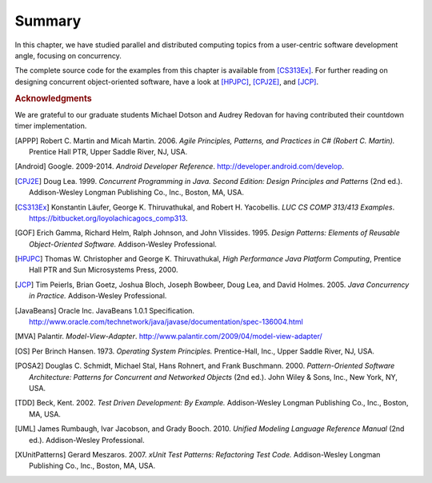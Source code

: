 Summary
=================

In this chapter, we have studied parallel and distributed computing
topics from a user-centric software development angle, focusing on
concurrency.


.. todo:: end of section summaries, Q&A/FAQ, questions to ponder/exercises 


.. todo:: Key takeaways: derive from stated learning outcomes.

The complete source code for the examples from this chapter is
available from [CS313Ex]_. For further reading on designing concurrent
object-oriented software, have a look at [HPJPC]_, [CPJ2E]_, and
[JCP]_.

.. rubric:: Acknowledgments

We are grateful to our graduate students Michael Dotson and Audrey
Redovan for having contributed their countdown timer implementation.


.. This section contains all bibliographic references in a central
   place. (They could also be decentralized but it seems easier to
   avoid duplication in this way.)

.. [APPP] Robert C. Martin and Micah Martin. 2006. *Agile Principles, Patterns, and Practices in C# (Robert C. Martin).* Prentice Hall PTR, Upper Saddle River, NJ, USA.

.. [Android] Google. 2009-2014. *Android Developer Reference*. http://developer.android.com/develop.

.. [CPJ2E] Doug Lea. 1999. *Concurrent Programming in Java. Second Edition: Design Principles and Patterns* (2nd ed.). Addison-Wesley Longman Publishing Co., Inc., Boston, MA, USA.

.. [CS313Ex] Konstantin Läufer, George K. Thiruvathukal, and Robert H. Yacobellis. *LUC CS COMP 313/413 Examples*. https://bitbucket.org/loyolachicagocs_comp313.

.. [GOF] Erich Gamma, Richard Helm, Ralph Johnson, and John Vlissides. 1995. *Design Patterns: Elements of Reusable Object-Oriented Software.* Addison-Wesley Professional.

.. [HPJPC] Thomas W. Christopher and George K. Thiruvathukal, *High Performance Java Platform Computing*, Prentice Hall PTR and Sun Microsystems Press, 2000.

.. [JCP] Tim Peierls, Brian Goetz, Joshua Bloch, Joseph Bowbeer, Doug Lea, and David Holmes. 2005. *Java Concurrency in Practice.* Addison-Wesley Professional.

.. [JavaBeans] Oracle Inc. JavaBeans 1.0.1 Specification. http://www.oracle.com/technetwork/java/javase/documentation/spec-136004.html

.. [MVA] Palantir. *Model-View-Adapter*. http://www.palantir.com/2009/04/model-view-adapter/

.. [OS] Per Brinch Hansen. 1973. *Operating System Principles.* Prentice-Hall, Inc., Upper Saddle River, NJ, USA.

.. [POSA2] Douglas C. Schmidt, Michael Stal, Hans Rohnert, and Frank Buschmann. 2000. *Pattern-Oriented Software Architecture: Patterns for Concurrent and Networked Objects* (2nd ed.). John Wiley & Sons, Inc., New York, NY, USA.

.. [TDD] Beck, Kent. 2002. *Test Driven Development: By Example.* Addison-Wesley Longman Publishing Co., Inc., Boston, MA, USA.

.. [UML] James Rumbaugh, Ivar Jacobson, and Grady Booch. 2010. *Unified Modeling Language Reference Manual* (2nd ed.). Addison-Wesley Professional.

.. [XUnitPatterns] Gerard Meszaros. 2007. *xUnit Test Patterns: Refactoring Test Code.* Addison-Wesley Longman Publishing Co., Inc., Boston, MA, USA.
